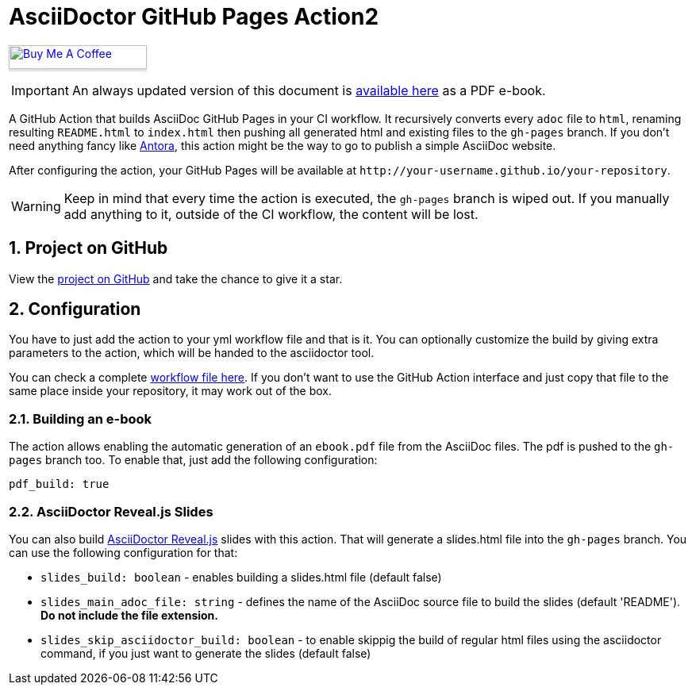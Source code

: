 :icons: font
:numbered:
:title: AsciiDoctor GitHub Pages Action2
ifdef::env-github[:outfilesuffix: .adoc]

ifdef::env-github,env-browser[]
// Exibe ícones para os blocos como NOTE e IMPORTANT no GitHub
:caution-caption: :fire:
:important-caption: :exclamation:
:note-caption: :paperclip:
:tip-caption: :bulb:
:warning-caption: :warning:
endif::[]

ifdef::env-github[]
= {title} image:https://github.com/manoelcampos/asciidoctor-ghpages-action/workflows/asciidoctor-ghpages/badge.svg[GitHub Pages Publish,link=http://manoelcampos.com/asciidoctor-ghpages-action/]
endif::[]

ifndef::env-github[]
= {title}
endif::[]

ifndef::backend-pdf[]
pass:[<a href="https://buymeacoff.ee/manoelcampos" target="_blank"><img src="https://www.buymeacoffee.com/assets/img/custom_images/orange_img.png" alt="Buy Me A Coffee" style="height: 30px !important;width: 174px !important;box-shadow: 0px 3px 2px 0px rgba(190, 190, 190, 0.5) !important;-webkit-box-shadow: 0px 3px 2px 0px rgba(190, 190, 190, 0.5) !important;" ></a>]
endif::[]

ifndef::env-github,env-browser[]
IMPORTANT: An always updated version of this document is https://github.com/manoelcampos/asciidoctor-ghpages-action/blob/gh-pages/ebook.pdf[available here] as a PDF e-book.
endif::[]

A GitHub Action that builds AsciiDoc GitHub Pages in your CI workflow. It recursively converts every `adoc` file to `html`, renaming resulting `README.html` to `index.html` then pushing all generated html and existing files to the `gh-pages` branch.
If you don't need anything fancy like https://antora.org[Antora], this action might be the way to go to publish a simple AsciiDoc website.

After configuring the action, your GitHub Pages will be available at `http&#58;//your-username.github.io/your-repository`.

WARNING: Keep in mind that every time the action is executed, the `gh-pages` branch is wiped out. If you manually add anything to it, outside of the CI workflow, the content will be lost.

ifdef::env-github[]
== Live Demo

We taste our own medicine by publishing this reposiroty in http://manoelcampos.com/asciidoctor-ghpages-action/[GitHub Pages].
endif::[]

ifndef::env-github[]
== Project on GitHub

View the https://github.com/manoelcampos/asciidoctor-ghpages-action[project on GitHub] and take the chance to give it a star.
endif::[]

== Configuration

You have to just add the action to your yml workflow file and that is it.
You can optionally customize the build by giving extra parameters to
the action, which will be handed to the asciidoctor tool.

You can check a complete https://github.com/manoelcampos/asciidoctor-ghpages-action/blob/main/.github/workflows/asciidoctor-ghpages.yml[workflow file here]. If you don't want to use the GitHub Action interface and just copy that file to the same place inside your repository, it may work out of the box.

=== Building an e-book

The action allows enabling the automatic generation of an `ebook.pdf` file from the AsciiDoc files. The pdf is pushed to the `gh-pages` branch too.
To enable that, just add the following configuration:

[source, yml]
----
pdf_build: true
----

ifdef::env-github,env-browser[]
A sample PDF ebook is https://github.com/manoelcampos/asciidoctor-ghpages-action/blob/gh-pages/ebook.pdf[available here].
endif::[]

=== AsciiDoctor Reveal.js Slides

You can also build https://github.com/asciidoctor/asciidoctor-reveal.js/[AsciiDoctor Reveal.js] slides with this action.
That will generate a slides.html file into the `gh-pages` branch. You can use the following configuration for that:

- `slides_build: boolean` - enables building a slides.html file (default false)
- `slides_main_adoc_file: string` - defines the name of the AsciiDoc source file to build the slides (default 'README'). **Do not include the file extension.**
- `slides_skip_asciidoctor_build: boolean` -  to enable skippig the build of regular html files using the asciidoctor command, if you just want to generate the slides (default false)

endif::[]
